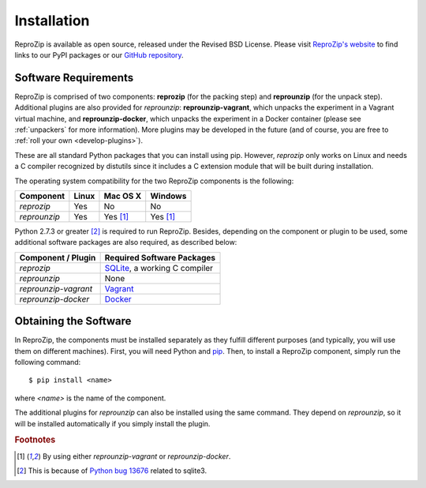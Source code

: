 Installation
************

ReproZip is available as open source, released under the Revised BSD License. Please visit `ReproZip's website <http://vida-nyu.github.io/reprozip/>`_ to find links to our PyPI packages or our `GitHub repository <https://github.com/ViDA-NYU/reprozip>`_.

Software Requirements
=====================

ReproZip is comprised of two components: **reprozip** (for the packing step) and **reprounzip** (for the unpack step). Additional plugins are also provided for *reprounzip*: **reprounzip-vagrant**, which unpacks the experiment in a Vagrant virtual machine, and **reprounzip-docker**, which unpacks the experiment in a Docker container (please see :ref:`unpackers` for more information). More plugins may be developed in the future (and of course, you are free to :ref:`roll your own <develop-plugins>`).

These are all standard Python packages that you can install using pip. However, *reprozip* only works on Linux and needs a C compiler recognized by distutils since it includes a C extension module that will be built during installation.

The operating system compatibility for the two ReproZip components is the following:

+------------------+------------+--------------+--------------+
| Component        | Linux      | Mac OS X     | Windows      |
+==================+============+==============+==============+
| *reprozip*       | Yes        | No           | No           |
+------------------+------------+--------------+--------------+
| *reprounzip*     | Yes        | Yes [#plgn]_ | Yes [#plgn]_ |
+------------------+------------+--------------+--------------+

Python 2.7.3 or greater [#bug]_ is required to run ReproZip. Besides, depending on the component or plugin to be used, some additional software packages are also required, as described below:

+------------------------------+-----------------------------------------+
| Component / Plugin           | Required Software Packages              |
+==============================+=========================================+
| *reprozip*                   | `SQLite <http://www.sqlite.org/>`_,     |
|                              | a working C compiler                    |
+------------------------------+-----------------------------------------+
| *reprounzip*                 | None                                    |
+------------------------------+-----------------------------------------+
| *reprounzip-vagrant*         | `Vagrant <https://www.vagrantup.com/>`_ |
+------------------------------+-----------------------------------------+
| *reprounzip-docker*          | `Docker <https://www.docker.com/>`_     |
+------------------------------+-----------------------------------------+

Obtaining the Software
======================

In ReproZip, the components must be installed separately as they fulfill different purposes (and typically, you will use them on different machines). First, you will need Python and `pip <https://pip.pypa.io/en/latest/installing.html>`_. Then, to install a ReproZip component, simply run the following command::

    $ pip install <name>

where `<name>` is the name of the component.

The additional plugins for *reprounzip* can also be installed using the same command. They depend on *reprounzip*, so it will be installed automatically if you simply install the plugin.

..  rubric:: Footnotes

..  [#plgn] By using either *reprounzip-vagrant* or *reprounzip-docker*.
..  [#bug] This is because of `Python bug 13676 <http://bugs.python.org/issue13676>`_ related to sqlite3.

